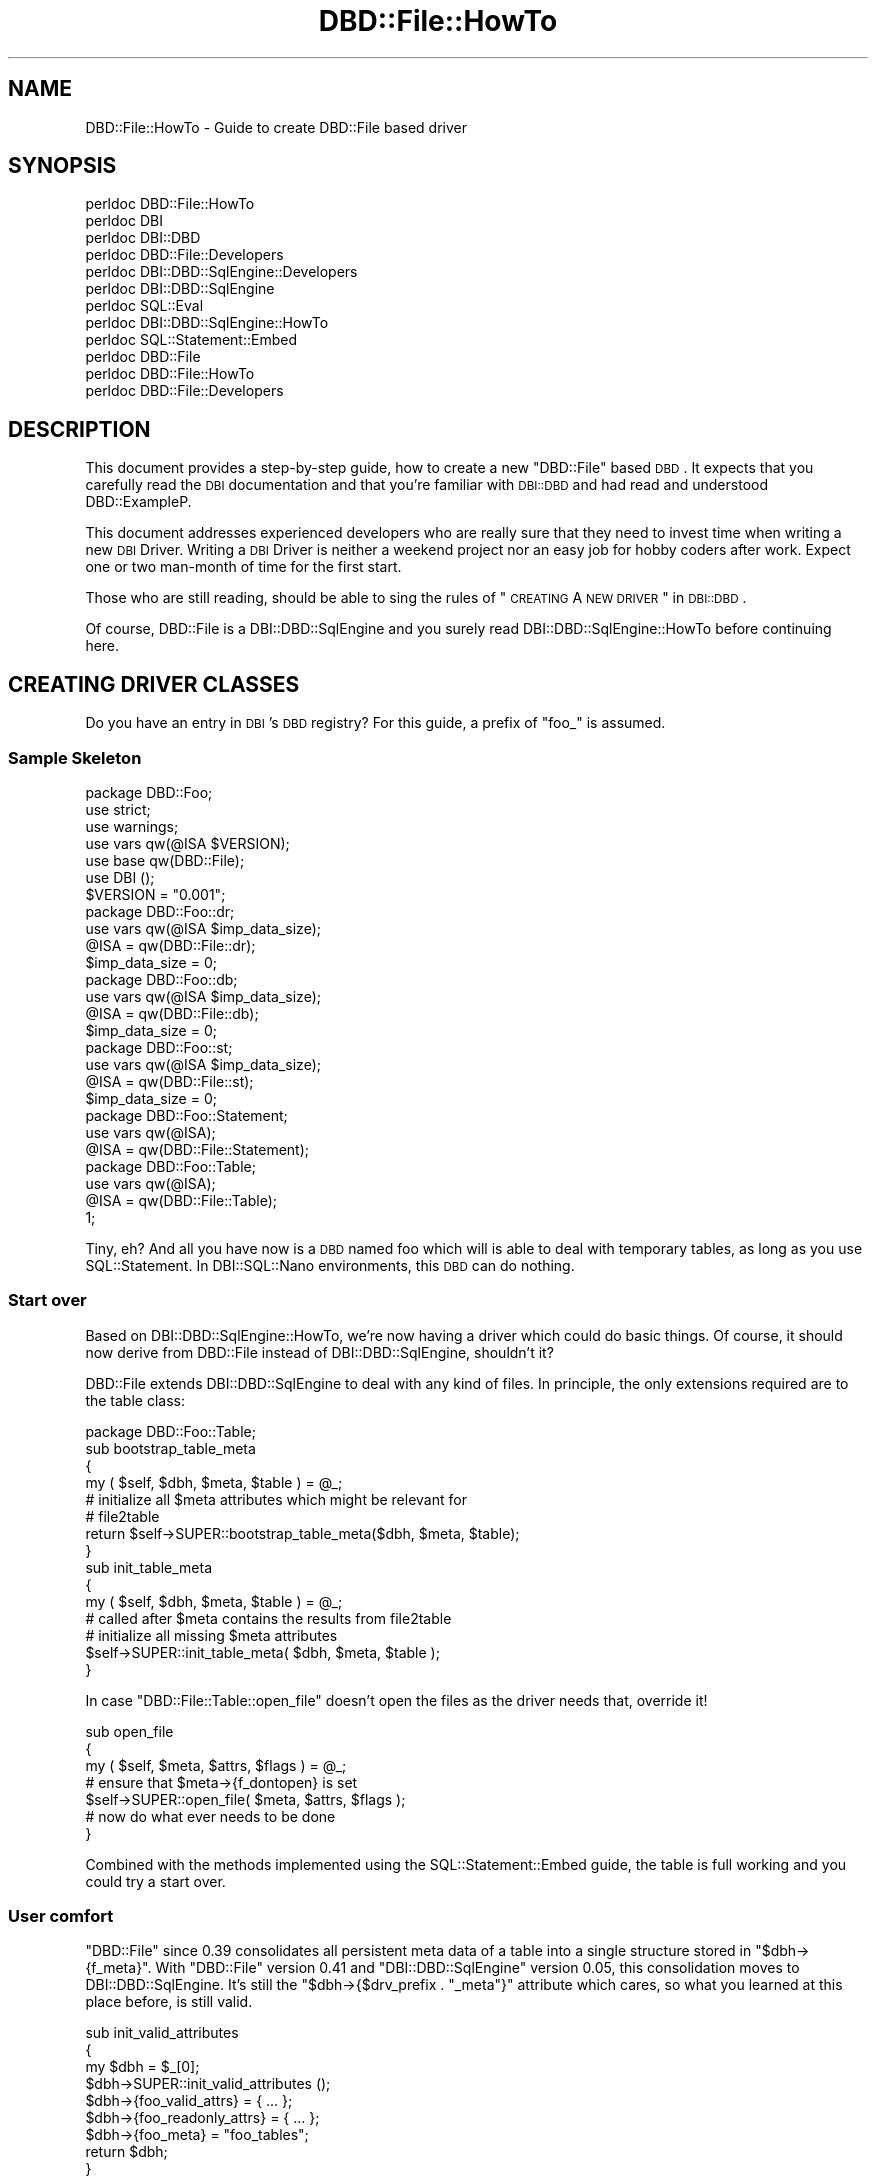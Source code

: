 .\" Automatically generated by Pod::Man 2.22 (Pod::Simple 3.07)
.\"
.\" Standard preamble:
.\" ========================================================================
.de Sp \" Vertical space (when we can't use .PP)
.if t .sp .5v
.if n .sp
..
.de Vb \" Begin verbatim text
.ft CW
.nf
.ne \\$1
..
.de Ve \" End verbatim text
.ft R
.fi
..
.\" Set up some character translations and predefined strings.  \*(-- will
.\" give an unbreakable dash, \*(PI will give pi, \*(L" will give a left
.\" double quote, and \*(R" will give a right double quote.  \*(C+ will
.\" give a nicer C++.  Capital omega is used to do unbreakable dashes and
.\" therefore won't be available.  \*(C` and \*(C' expand to `' in nroff,
.\" nothing in troff, for use with C<>.
.tr \(*W-
.ds C+ C\v'-.1v'\h'-1p'\s-2+\h'-1p'+\s0\v'.1v'\h'-1p'
.ie n \{\
.    ds -- \(*W-
.    ds PI pi
.    if (\n(.H=4u)&(1m=24u) .ds -- \(*W\h'-12u'\(*W\h'-12u'-\" diablo 10 pitch
.    if (\n(.H=4u)&(1m=20u) .ds -- \(*W\h'-12u'\(*W\h'-8u'-\"  diablo 12 pitch
.    ds L" ""
.    ds R" ""
.    ds C` ""
.    ds C' ""
'br\}
.el\{\
.    ds -- \|\(em\|
.    ds PI \(*p
.    ds L" ``
.    ds R" ''
'br\}
.\"
.\" Escape single quotes in literal strings from groff's Unicode transform.
.ie \n(.g .ds Aq \(aq
.el       .ds Aq '
.\"
.\" If the F register is turned on, we'll generate index entries on stderr for
.\" titles (.TH), headers (.SH), subsections (.SS), items (.Ip), and index
.\" entries marked with X<> in POD.  Of course, you'll have to process the
.\" output yourself in some meaningful fashion.
.ie \nF \{\
.    de IX
.    tm Index:\\$1\t\\n%\t"\\$2"
..
.    nr % 0
.    rr F
.\}
.el \{\
.    de IX
..
.\}
.\" ========================================================================
.\"
.IX Title "DBD::File::HowTo 3"
.TH DBD::File::HowTo 3 "2013-04-04" "perl v5.10.1" "User Contributed Perl Documentation"
.\" For nroff, turn off justification.  Always turn off hyphenation; it makes
.\" way too many mistakes in technical documents.
.if n .ad l
.nh
.SH "NAME"
DBD::File::HowTo \- Guide to create DBD::File based driver
.SH "SYNOPSIS"
.IX Header "SYNOPSIS"
.Vb 12
\&  perldoc DBD::File::HowTo
\&  perldoc DBI
\&  perldoc DBI::DBD
\&  perldoc DBD::File::Developers
\&  perldoc DBI::DBD::SqlEngine::Developers
\&  perldoc DBI::DBD::SqlEngine
\&  perldoc SQL::Eval
\&  perldoc DBI::DBD::SqlEngine::HowTo
\&  perldoc SQL::Statement::Embed
\&  perldoc DBD::File
\&  perldoc DBD::File::HowTo
\&  perldoc DBD::File::Developers
.Ve
.SH "DESCRIPTION"
.IX Header "DESCRIPTION"
This document provides a step-by-step guide, how to create a new
\&\f(CW\*(C`DBD::File\*(C'\fR based \s-1DBD\s0. It expects that you carefully read the \s-1DBI\s0
documentation and that you're familiar with \s-1DBI::DBD\s0 and had read and
understood DBD::ExampleP.
.PP
This document addresses experienced developers who are really sure that
they need to invest time when writing a new \s-1DBI\s0 Driver. Writing a \s-1DBI\s0
Driver is neither a weekend project nor an easy job for hobby coders
after work. Expect one or two man-month of time for the first start.
.PP
Those who are still reading, should be able to sing the rules of
\&\*(L"\s-1CREATING\s0 A \s-1NEW\s0 \s-1DRIVER\s0\*(R" in \s-1DBI::DBD\s0.
.PP
Of course, DBD::File is a DBI::DBD::SqlEngine and you surely read
DBI::DBD::SqlEngine::HowTo before continuing here.
.SH "CREATING DRIVER CLASSES"
.IX Header "CREATING DRIVER CLASSES"
Do you have an entry in \s-1DBI\s0's \s-1DBD\s0 registry? For this guide, a prefix of
\&\f(CW\*(C`foo_\*(C'\fR is assumed.
.SS "Sample Skeleton"
.IX Subsection "Sample Skeleton"
.Vb 1
\&    package DBD::Foo;
\&
\&    use strict;
\&    use warnings;
\&    use vars qw(@ISA $VERSION);
\&    use base qw(DBD::File);
\&
\&    use DBI ();
\&
\&    $VERSION = "0.001";
\&
\&    package DBD::Foo::dr;
\&
\&    use vars qw(@ISA $imp_data_size);
\&
\&    @ISA = qw(DBD::File::dr);
\&    $imp_data_size = 0;
\&
\&    package DBD::Foo::db;
\&
\&    use vars qw(@ISA $imp_data_size);
\&
\&    @ISA = qw(DBD::File::db);
\&    $imp_data_size = 0;
\&
\&    package DBD::Foo::st;
\&
\&    use vars qw(@ISA $imp_data_size);
\&
\&    @ISA = qw(DBD::File::st);
\&    $imp_data_size = 0;
\&
\&    package DBD::Foo::Statement;
\&
\&    use vars qw(@ISA);
\&
\&    @ISA = qw(DBD::File::Statement);
\&
\&    package DBD::Foo::Table;
\&
\&    use vars qw(@ISA);
\&
\&    @ISA = qw(DBD::File::Table);
\&
\&    1;
.Ve
.PP
Tiny, eh? And all you have now is a \s-1DBD\s0 named foo which will is able to
deal with temporary tables, as long as you use SQL::Statement. In
DBI::SQL::Nano environments, this \s-1DBD\s0 can do nothing.
.SS "Start over"
.IX Subsection "Start over"
Based on DBI::DBD::SqlEngine::HowTo, we're now having a driver which
could do basic things. Of course, it should now derive from DBD::File
instead of DBI::DBD::SqlEngine, shouldn't it?
.PP
DBD::File extends DBI::DBD::SqlEngine to deal with any kind of files.
In principle, the only extensions required are to the table class:
.PP
.Vb 1
\&    package DBD::Foo::Table;
\&
\&    sub bootstrap_table_meta
\&    {
\&        my ( $self, $dbh, $meta, $table ) = @_;
\&
\&        # initialize all $meta attributes which might be relevant for
\&        # file2table
\&
\&        return $self\->SUPER::bootstrap_table_meta($dbh, $meta, $table);
\&    }
\&
\&    sub init_table_meta
\&    {
\&        my ( $self, $dbh, $meta, $table ) = @_;
\&
\&        # called after $meta contains the results from file2table
\&        # initialize all missing $meta attributes
\&
\&        $self\->SUPER::init_table_meta( $dbh, $meta, $table );
\&    }
.Ve
.PP
In case \f(CW\*(C`DBD::File::Table::open_file\*(C'\fR doesn't open the files as the driver
needs that, override it!
.PP
.Vb 7
\&    sub open_file
\&    {
\&        my ( $self, $meta, $attrs, $flags ) = @_;
\&        # ensure that $meta\->{f_dontopen} is set
\&        $self\->SUPER::open_file( $meta, $attrs, $flags );
\&        # now do what ever needs to be done
\&    }
.Ve
.PP
Combined with the methods implemented using the SQL::Statement::Embed
guide, the table is full working and you could try a start over.
.SS "User comfort"
.IX Subsection "User comfort"
\&\f(CW\*(C`DBD::File\*(C'\fR since \f(CW0.39\fR consolidates all persistent meta data of a table
into a single structure stored in \f(CW\*(C`$dbh\->{f_meta}\*(C'\fR. With \f(CW\*(C`DBD::File\*(C'\fR
version \f(CW0.41\fR and \f(CW\*(C`DBI::DBD::SqlEngine\*(C'\fR version \f(CW0.05\fR, this
consolidation moves to DBI::DBD::SqlEngine. It's still the
\&\f(CW\*(C`$dbh\->{$drv_prefix . "_meta"}\*(C'\fR attribute which cares, so what you
learned at this place before, is still valid.
.PP
.Vb 3
\&    sub init_valid_attributes
\&    {
\&        my $dbh = $_[0];
\&
\&        $dbh\->SUPER::init_valid_attributes ();
\&
\&        $dbh\->{foo_valid_attrs} = { ... };
\&        $dbh\->{foo_readonly_attrs} = { ...  };
\&
\&        $dbh\->{foo_meta} = "foo_tables";
\&
\&        return $dbh;
\&    }
.Ve
.PP
See updates at \*(L"User comfort\*(R" in DBI::DBD::SqlEngine::HowTo.
.SS "Testing"
.IX Subsection "Testing"
Now you should have your own DBD::File based driver. Was easy, wasn't it?
But does it work well?  Prove it by writing tests and remember to use
dbd_edit_mm_attribs from \s-1DBI::DBD\s0 to ensure testing even rare cases.
.SH "AUTHOR"
.IX Header "AUTHOR"
This guide is written by Jens Rehsack. DBD::File is written by Jochen
Wiedmann and Jeff Zucker.
.PP
The module DBD::File is currently maintained by
.PP
H.Merijn Brand < h.m.brand at xs4all.nl > and
Jens Rehsack  < rehsack at googlemail.com >
.SH "COPYRIGHT AND LICENSE"
.IX Header "COPYRIGHT AND LICENSE"
Copyright (C) 2010 by H.Merijn Brand & Jens Rehsack
.PP
All rights reserved.
.PP
You may freely distribute and/or modify this module under the terms of
either the \s-1GNU\s0 General Public License (\s-1GPL\s0) or the Artistic License, as
specified in the Perl \s-1README\s0 file.
